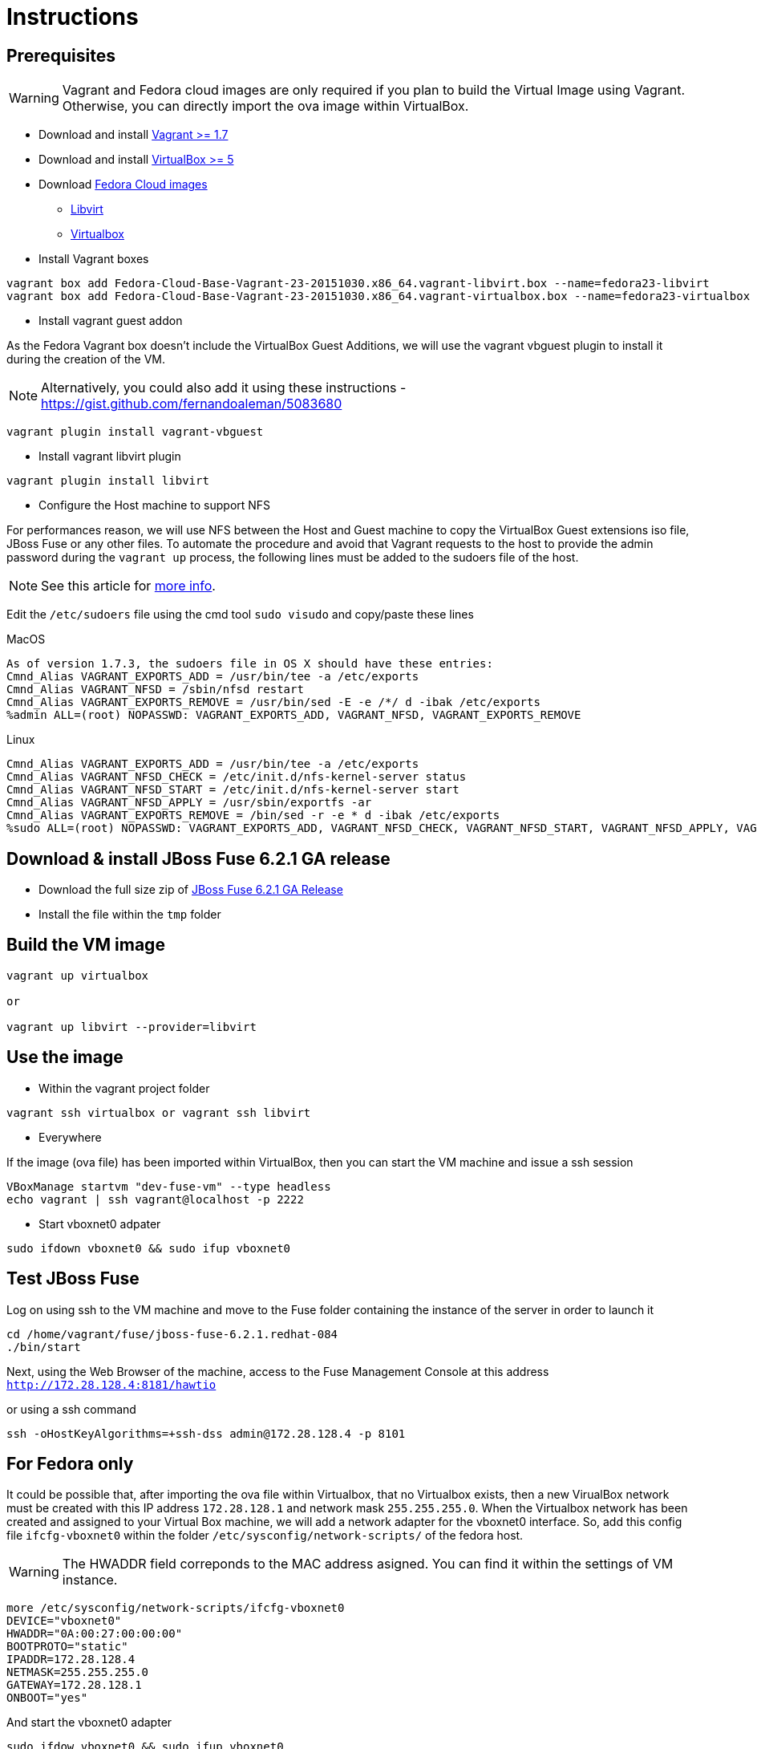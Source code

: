 # Instructions

## Prerequisites

WARNING: Vagrant and Fedora cloud images are only required if you plan to build the Virtual Image using Vagrant. Otherwise, you can directly import the ova image within VirtualBox.

* Download and install https://www.vagrantup.com/downloads.html[Vagrant >= 1.7]

* Download and install https://www.virtualbox.org/wiki/Downloads[VirtualBox >= 5]

* Download https://getfedora.org/cloud/download/[Fedora Cloud images]

** https://download.fedoraproject.org/pub/fedora/linux/releases/23/Cloud/x86_64/Images/Fedora-Cloud-Base-Vagrant-23-20151030.x86_64.vagrant-libvirt.box[Libvirt]
** https://download.fedoraproject.org/pub/fedora/linux/releases/23/Cloud/x86_64/Images/Fedora-Cloud-Base-Vagrant-23-20151030.x86_64.vagrant-virtualbox.box[Virtualbox]

* Install Vagrant boxes

[source]
----
vagrant box add Fedora-Cloud-Base-Vagrant-23-20151030.x86_64.vagrant-libvirt.box --name=fedora23-libvirt
vagrant box add Fedora-Cloud-Base-Vagrant-23-20151030.x86_64.vagrant-virtualbox.box --name=fedora23-virtualbox
----

* Install vagrant guest addon

As the Fedora Vagrant box doesn't include the VirtualBox Guest Additions, we will use the vagrant vbguest plugin to install it during the creation of the VM. 

NOTE: Alternatively, you could also add it using these instructions - https://gist.github.com/fernandoaleman/5083680

[source]
----
vagrant plugin install vagrant-vbguest
----

* Install vagrant libvirt plugin

[source]
----
vagrant plugin install libvirt
----

* Configure the Host machine to support NFS

For performances reason, we will use NFS between the Host and Guest machine to copy the VirtualBox Guest extensions iso file, JBoss Fuse or any other files. To automate the procedure and avoid that Vagrant requests to the host to provide the admin password during the `vagrant up` process, the following lines must be added to the sudoers file of the host.

NOTE: See this article for http://askubuntu.com/questions/412525/vagrant-up-and-annoying-nfs-password-asking[more info].

Edit the `/etc/sudoers` file using the cmd tool `sudo visudo` and copy/paste these lines

.MacOS
[source]
----
As of version 1.7.3, the sudoers file in OS X should have these entries: 
Cmnd_Alias VAGRANT_EXPORTS_ADD = /usr/bin/tee -a /etc/exports
Cmnd_Alias VAGRANT_NFSD = /sbin/nfsd restart
Cmnd_Alias VAGRANT_EXPORTS_REMOVE = /usr/bin/sed -E -e /*/ d -ibak /etc/exports
%admin ALL=(root) NOPASSWD: VAGRANT_EXPORTS_ADD, VAGRANT_NFSD, VAGRANT_EXPORTS_REMOVE
----

.Linux
[source]
----
Cmnd_Alias VAGRANT_EXPORTS_ADD = /usr/bin/tee -a /etc/exports
Cmnd_Alias VAGRANT_NFSD_CHECK = /etc/init.d/nfs-kernel-server status
Cmnd_Alias VAGRANT_NFSD_START = /etc/init.d/nfs-kernel-server start
Cmnd_Alias VAGRANT_NFSD_APPLY = /usr/sbin/exportfs -ar
Cmnd_Alias VAGRANT_EXPORTS_REMOVE = /bin/sed -r -e * d -ibak /etc/exports
%sudo ALL=(root) NOPASSWD: VAGRANT_EXPORTS_ADD, VAGRANT_NFSD_CHECK, VAGRANT_NFSD_START, VAGRANT_NFSD_APPLY, VAGRANT_EXPORTS_REMOVE
----

## Download & install JBoss Fuse 6.2.1 GA release

* Download the full size zip of https://developers.redhat.com/download-manager/file/jboss-fuse-6.2.1.GA-full_zip.zip[JBoss Fuse 6.2.1 GA Release]
* Install the file within the `tmp` folder

## Build the VM image

[source]
----
vagrant up virtualbox

or

vagrant up libvirt --provider=libvirt
----

## Use the image

* Within the vagrant project folder

[source]
----
vagrant ssh virtualbox or vagrant ssh libvirt
----

* Everywhere

If the image (ova file) has been imported within VirtualBox, then you can start the VM machine and issue a ssh session

[source]
----
VBoxManage startvm "dev-fuse-vm" --type headless
echo vagrant | ssh vagrant@localhost -p 2222
----

* Start vboxnet0 adpater 

[source]
----
sudo ifdown vboxnet0 && sudo ifup vboxnet0
----

## Test JBoss Fuse

Log on using ssh to the VM machine and move to the Fuse folder containing the instance of the server in order to launch it

[source]
----
cd /home/vagrant/fuse/jboss-fuse-6.2.1.redhat-084
./bin/start
----

Next, using the Web Browser of the machine, access to the Fuse Management Console at this address `http://172.28.128.4:8181/hawtio`

or using a ssh command

[source]
----
ssh -oHostKeyAlgorithms=+ssh-dss admin@172.28.128.4 -p 8101
----

## For Fedora only

It could be possible that, after importing the ova file within Virtualbox, that no Virtualbox exists, then a new VirualBox network must be created
with this IP address `172.28.128.1` and network mask `255.255.255.0`. When the Virtualbox network has been created and assigned to your Virtual Box machine, we will add a network adapter for the vboxnet0 interface.
So, add this config file `ifcfg-vboxnet0` within the folder `/etc/sysconfig/network-scripts/` of the fedora host.

WARNING: The HWADDR field correponds to the MAC address asigned. You can find it within the settings of VM instance.

[source]
----
more /etc/sysconfig/network-scripts/ifcfg-vboxnet0
DEVICE="vboxnet0"
HWADDR="0A:00:27:00:00:00"
BOOTPROTO="static"
IPADDR=172.28.128.4
NETMASK=255.255.255.0
GATEWAY=172.28.128.1
ONBOOT="yes"
----

And start the vboxnet0 adapter

[source]
----
sudo ifdow vboxnet0 && sudo ifup vboxnet0
----

You should be able form the host to access/ping the VM

[source]
----
ping 172.28.128.4
PING 172.28.128.4 (172.28.128.4): 56 data bytes
Request timeout for icmp_seq 0
64 bytes from 172.28.128.4: icmp_seq=1 ttl=64 time=364.991 ms
64 bytes from 172.28.128.4: icmp_seq=2 ttl=64 time=0.214 ms
64 bytes from 172.28.128.4: icmp_seq=3 ttl=64 time=0.267 ms
----

## Useful commands

### Virtualbox

* Start a virtual machine

[source]
----
VBoxManage startvm "dev-fuse-vm" --type headless
----

* Check the status of the virtual machine

[source]
----
VBoxManage showvminfo "dev-fuse-vm"
----

* List the Virtual Machines

[source]
----
VBoxManage list vms
----

* Create a host only adapter

[source]
----
vboxmanage hostonlyif create
vboxmanage hostonlyif ipconfig vboxnet0 --ip 172.28.128.1 --netmask 255.255.255.0
----

### Libvirt

Example of config for NAT & private network

* NAT

[source]
----
virsh --connect qemu:///system net-destroy default
virsh --connect qemu:///system net-define --file default.xml
virsh --connect qemu:///system net-start default

virsh --connect qemu:///system net-dumpxml default > default.xml

<network connections='1'>
  <name>default</name>
  <uuid>58a359f0-fe39-40c6-9dfb-03e9e7acd7c1</uuid>
  <forward mode='nat'>
    <nat>
      <port start='1024' end='65535'/>
    </nat>
  </forward>
  <bridge name='virbr0' stp='on' delay='0'/>
  <mac address='52:54:00:6f:a3:73'/>
  <domain name='default'/>
  <ip address='192.168.121.1' netmask='255.255.255.0'>
    <dhcp>
      <range start='192.168.121.128' end='192.168.121.254'/>
    </dhcp>
  </ip>
</network>
----

* Private Network

[source]
----
virsh --connect qemu:///system net-destroy private
virsh --connect qemu:///system net-define --file private.xml
virsh --connect qemu:///system net-start private

virsh --connect qemu:///system net-dumpxml private > private.xml

<network connections='1' ipv6='yes'>
  <name>private</name>
  <uuid>dc59ead7-c22c-460d-a09b-2c44b47e9b51</uuid>
  <bridge name='virbr1' stp='on' delay='0'/>
  <mac address='52:54:00:88:10:6d'/>
  <ip address='172.28.128.1' netmask='255.255.255.0'>
    <dhcp>
      <host mac='52:54:00:88:10:6d' name='fuse-dev' ip='172.28.128.4'/>
      <range start='172.28.128.1' end='172.28.128.254'/>
    </dhcp>
  </ip>
</network>
----

# Clone the VM created

[source]
----
virsh --connect qemu:///system list --all
 Id    Name                           State
----------------------------------------------------
 60    fuse-dev_libvirt               running

virsh --connect qemu:///system shutdown fuse-dev_libvirt

virt-clone --connect=qemu:///system -o fuse-dev_libvirt -n fuse-dev_libvirt_bk -f fuse-dev_libvirt.qcow2
----

# Export the VM config

[source]
----
virsh --connect qemu:///system dumpxml fuse-dev_libvirt > fuse-dev_libvirt_config.xml
----


# Import it

[source]
----
virsh --connect qemu:///system undefine fuse-dev_libvirt
virsh --connect qemu:///system define fuse-dev_libvirt_config.xml
virsh --connect qemu:///system start fuse-dev_libvirt
---- 






